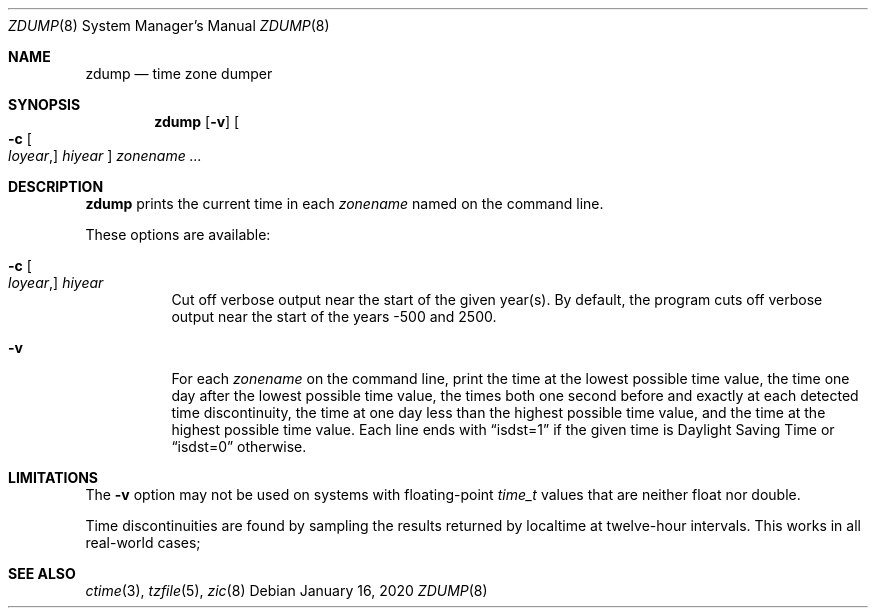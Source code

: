 .\"	$OpenBSD: zdump.8,v 1.2 2020/01/16 16:46:47 schwarze Exp $
.Dd $Mdocdate: January 16 2020 $
.Dt ZDUMP 8
.Os
.Sh NAME
.Nm zdump
.Nd time zone dumper
.Sh SYNOPSIS
.Nm zdump
.Op Fl v
.Oo
.Fl c
.Oo Ar loyear , Oc Ar hiyear
.Oc
.Ar zonename ...
.Sh DESCRIPTION
.Nm
prints the current time in each
.Ar zonename
named on the command line.
.Pp
These options are available:
.Bl -tag -width Ds
.It Xo
.Fl c
.Oo Ar loyear , Oc Ar hiyear
.Xc
Cut off verbose output near the start of the given year(s).
By default,
the program cuts off verbose output near the start of the years -500 and 2500.
.It Fl v
For each
.Ar zonename
on the command line,
print the time at the lowest possible time value,
the time one day after the lowest possible time value,
the times both one second before and exactly at
each detected time discontinuity,
the time at one day less than the highest possible time value,
and the time at the highest possible time value.
Each line ends with
.Dq isdst=1
if the given time is Daylight Saving Time or
.Dq isdst=0
otherwise.
.El
.Sh LIMITATIONS
The
.Fl v
option may not be used on systems with floating-point
.Vt time_t
values that are neither float nor double.
.Pp
Time discontinuities are found by sampling the results returned by localtime
at twelve-hour intervals.
This works in all real-world cases;
.\" @(#)zdump.8	8.1
.Sh SEE ALSO
.Xr ctime 3 ,
.Xr tzfile 5 ,
.Xr zic 8
.\" This file is in the public domain, so clarified as of
.\" 2009-05-17 by Arthur David Olson.
